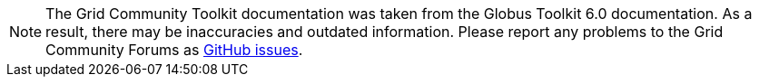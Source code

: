 [NOTE]
====
The Grid Community Toolkit documentation was taken from the Globus Toolkit 6.0 documentation.
As a result, there may be inaccuracies and outdated information.
Please report any problems to the Grid Community Forums as https://github.com/gridcf/gct-docs/issues[GitHub issues].
====
